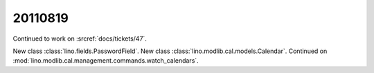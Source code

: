 20110819
========

Continued to work on :srcref:`docs/tickets/47`.

New class :class:`lino.fields.PasswordField`.
New class :class:`lino.modlib.cal.models.Calendar`.
Continued on :mod:`lino.modlib.cal.management.commands.watch_calendars`.
